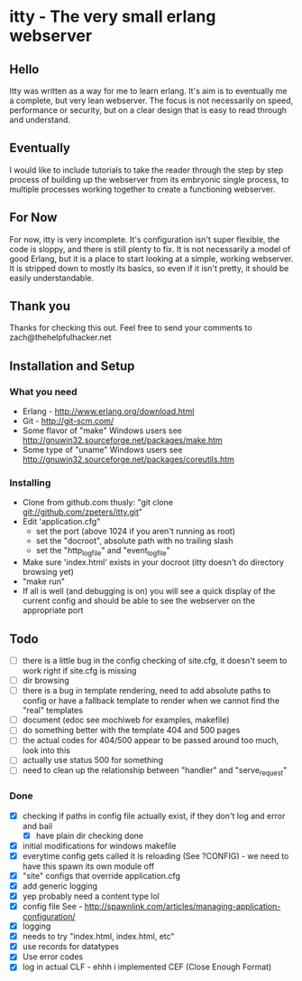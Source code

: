 * itty - The very small erlang webserver
** Hello
Itty was written as a way for me to learn erlang.  It's aim is to eventually 
me a complete, but very lean webserver.  The focus is not necessarily on speed, 
performance or security, but on a clear design that is easy to read through and 
understand.
** Eventually
I would like to include tutorials to take the reader through the step by step
 process of building up the webserver from its embryonic single process, to 
multiple processes working together to create a functioning webserver.
** For Now
For now, itty is very incomplete.  It's configuration isn't super flexible,
the code is sloppy, and there is still plenty to fix.  It is not necessarily 
a model of good Erlang, but it is a place to start looking at a simple, working
webserver.  It is stripped down to mostly its basics, so even if it isn't pretty,
it should be easily understandable.
** Thank you
Thanks for checking this out.  
Feel free to send your comments to zach@thehelpfulhacker.net
** Installation and Setup
*** What you need
    - Erlang - http://www.erlang.org/download.html
    - Git - http://git-scm.com/
    - Some flavor of "make"
      Windows users see http://gnuwin32.sourceforge.net/packages/make.htm
    - Some type of "uname"
      Windows users see http://gnuwin32.sourceforge.net/packages/coreutils.htm
*** Installing
    - Clone from github.com thusly:
      "git clone git://github.com/zpeters/itty.git"
    - Edit 'application.cfg"
      - set the port (above 1024 if you aren't running as root)
      - set the "docroot", absolute path with no trailing slash
      - set the "http_logfile" and "event_logfile"
    - Make sure 'index.html' exists in your docroot (itty doesn't do directory browsing yet)
    - "make run"
    - If all is well (and debugging is on) you will see a quick display of the current config
      and should be able to see the webserver on the appropriate port
** Todo 
- [ ] there is a little bug in the config checking of site.cfg, it doesn't seem to work right if site.cfg is missing
- [ ] dir browsing
- [ ] there is a bug in template rendering, need to add absolute paths to config or have a fallback template
      to render when we cannot find the "real" templates
- [ ] document (edoc see mochiweb for examples, makefile)
- [ ] do something better with the template 404 and 500 pages
- [ ] the actual codes for 404/500 appear to be passed around too much, look into this
- [ ] actually use status 500 for something
- [ ] need to clean up the relationship between "handler" and "serve_request"
*** Done 
- [X] checking if paths in config file actually exist, if they don't log and error and bail
      - [X] have plain dir checking done
- [X] initial modifications for windows makefile
- [X] everytime config gets called it is reloading (See ?CONFIG) - we need to have this spawn its own module off
- [X] "site" configs that override application.cfg
- [X] add generic logging
- [X] yep probably need a content type lol
- [X] config file
      See - http://spawnlink.com/articles/managing-application-configuration/
- [X] logging
- [X] needs to try "index.html, index.html, etc"
- [X] use records for datatypes
- [X] Use error codes
- [X] log in actual CLF - ehhh i implemented CEF (Close Enough Format)
      
      
     
